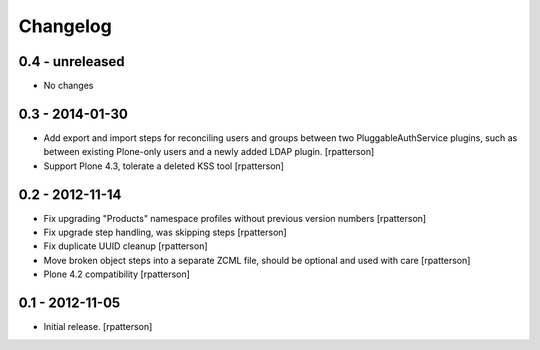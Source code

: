 Changelog
=========

0.4 - unreleased
----------------

- No changes


0.3 - 2014-01-30
----------------

- Add export and import steps for reconciling users and groups between
  two PluggableAuthService plugins, such as between existing
  Plone-only users and a newly added LDAP plugin.
  [rpatterson]

- Support Plone 4.3, tolerate a deleted KSS tool
  [rpatterson]


0.2 - 2012-11-14
----------------

- Fix upgrading "Products" namespace profiles without previous version numbers
  [rpatterson]

- Fix upgrade step handling, was skipping steps
  [rpatterson]

- Fix duplicate UUID cleanup
  [rpatterson]

- Move broken object steps into a separate ZCML file, should be
  optional and used with care
  [rpatterson]

- Plone 4.2 compatibility
  [rpatterson]


0.1 - 2012-11-05
----------------

- Initial release.
  [rpatterson]
